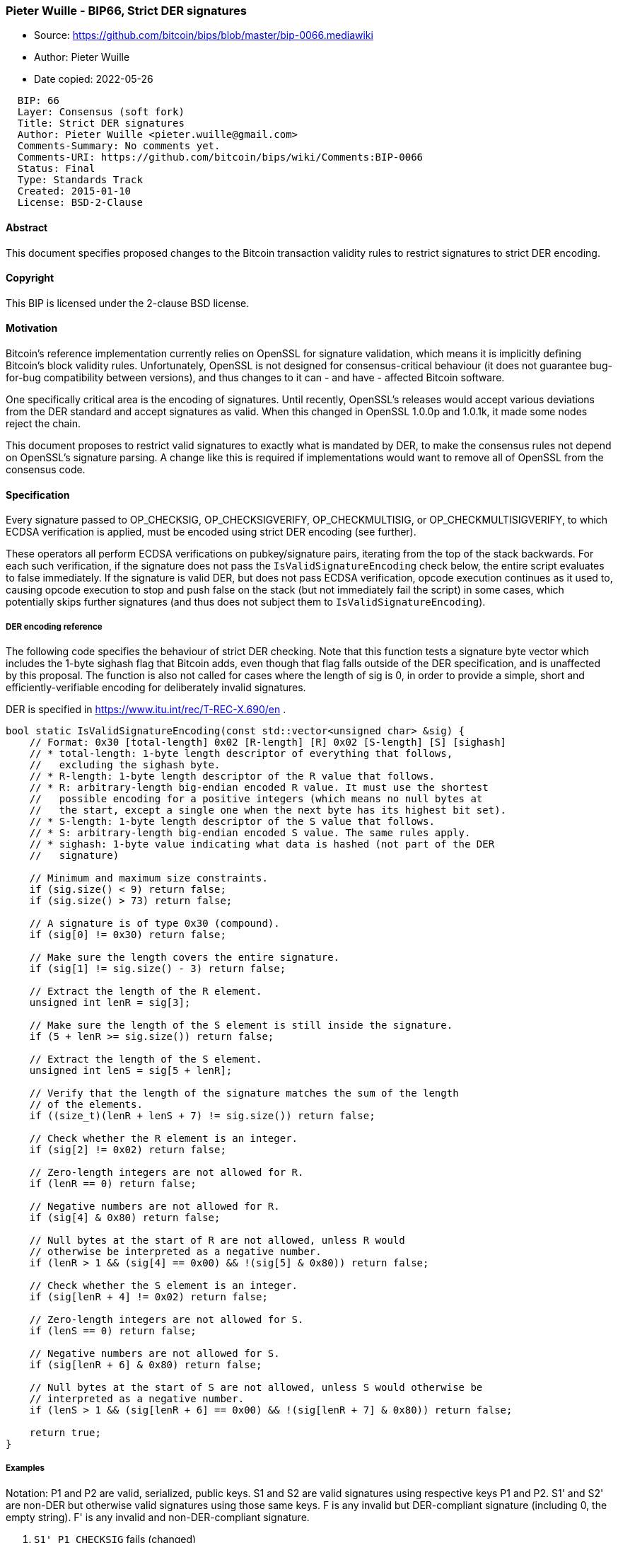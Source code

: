 === Pieter Wuille - BIP66, Strict DER signatures

****
* Source: https://github.com/bitcoin/bips/blob/master/bip-0066.mediawiki
* Author: Pieter Wuille
* Date copied: 2022-05-26
****

....
  BIP: 66
  Layer: Consensus (soft fork)
  Title: Strict DER signatures
  Author: Pieter Wuille <pieter.wuille@gmail.com>
  Comments-Summary: No comments yet.
  Comments-URI: https://github.com/bitcoin/bips/wiki/Comments:BIP-0066
  Status: Final
  Type: Standards Track
  Created: 2015-01-10
  License: BSD-2-Clause
....

==== Abstract

This document specifies proposed changes to the Bitcoin transaction
validity rules to restrict signatures to strict DER encoding.

==== Copyright

This BIP is licensed under the 2-clause BSD license.

==== Motivation

Bitcoin's reference implementation currently relies on OpenSSL for
signature validation, which means it is implicitly defining Bitcoin's
block validity rules. Unfortunately, OpenSSL is not designed for
consensus-critical behaviour (it does not guarantee bug-for-bug
compatibility between versions), and thus changes to it can - and have -
affected Bitcoin software.

One specifically critical area is the encoding of signatures. Until
recently, OpenSSL's releases would accept various deviations from the
DER standard and accept signatures as valid. When this changed in
OpenSSL 1.0.0p and 1.0.1k, it made some nodes reject the chain.

This document proposes to restrict valid signatures to exactly what is
mandated by DER, to make the consensus rules not depend on OpenSSL's
signature parsing. A change like this is required if implementations
would want to remove all of OpenSSL from the consensus code.

==== Specification

Every signature passed to OP_CHECKSIG, OP_CHECKSIGVERIFY,
OP_CHECKMULTISIG, or OP_CHECKMULTISIGVERIFY, to which ECDSA verification
is applied, must be encoded using strict DER encoding (see further).

These operators all perform ECDSA verifications on pubkey/signature
pairs, iterating from the top of the stack backwards. For each such
verification, if the signature does not pass the
`+IsValidSignatureEncoding+` check below, the entire script evaluates to
false immediately. If the signature is valid DER, but does not pass
ECDSA verification, opcode execution continues as it used to, causing
opcode execution to stop and push false on the stack (but not
immediately fail the script) in some cases, which potentially skips
further signatures (and thus does not subject them to
`+IsValidSignatureEncoding+`).

[[der_encoding_reference]]
===== DER encoding reference

The following code specifies the behaviour of strict DER checking. Note
that this function tests a signature byte vector which includes the
1-byte sighash flag that Bitcoin adds, even though that flag falls
outside of the DER specification, and is unaffected by this proposal.
The function is also not called for cases where the length of sig is 0,
in order to provide a simple, short and efficiently-verifiable encoding
for deliberately invalid signatures.

DER is specified in https://www.itu.int/rec/T-REC-X.690/en .

....
bool static IsValidSignatureEncoding(const std::vector<unsigned char> &sig) {
    // Format: 0x30 [total-length] 0x02 [R-length] [R] 0x02 [S-length] [S] [sighash]
    // * total-length: 1-byte length descriptor of everything that follows,
    //   excluding the sighash byte.
    // * R-length: 1-byte length descriptor of the R value that follows.
    // * R: arbitrary-length big-endian encoded R value. It must use the shortest
    //   possible encoding for a positive integers (which means no null bytes at
    //   the start, except a single one when the next byte has its highest bit set).
    // * S-length: 1-byte length descriptor of the S value that follows.
    // * S: arbitrary-length big-endian encoded S value. The same rules apply.
    // * sighash: 1-byte value indicating what data is hashed (not part of the DER
    //   signature)

    // Minimum and maximum size constraints.
    if (sig.size() < 9) return false;
    if (sig.size() > 73) return false;

    // A signature is of type 0x30 (compound).
    if (sig[0] != 0x30) return false;

    // Make sure the length covers the entire signature.
    if (sig[1] != sig.size() - 3) return false;

    // Extract the length of the R element.
    unsigned int lenR = sig[3];

    // Make sure the length of the S element is still inside the signature.
    if (5 + lenR >= sig.size()) return false;

    // Extract the length of the S element.
    unsigned int lenS = sig[5 + lenR];

    // Verify that the length of the signature matches the sum of the length
    // of the elements.
    if ((size_t)(lenR + lenS + 7) != sig.size()) return false;
 
    // Check whether the R element is an integer.
    if (sig[2] != 0x02) return false;

    // Zero-length integers are not allowed for R.
    if (lenR == 0) return false;

    // Negative numbers are not allowed for R.
    if (sig[4] & 0x80) return false;

    // Null bytes at the start of R are not allowed, unless R would
    // otherwise be interpreted as a negative number.
    if (lenR > 1 && (sig[4] == 0x00) && !(sig[5] & 0x80)) return false;

    // Check whether the S element is an integer.
    if (sig[lenR + 4] != 0x02) return false;

    // Zero-length integers are not allowed for S.
    if (lenS == 0) return false;

    // Negative numbers are not allowed for S.
    if (sig[lenR + 6] & 0x80) return false;

    // Null bytes at the start of S are not allowed, unless S would otherwise be
    // interpreted as a negative number.
    if (lenS > 1 && (sig[lenR + 6] == 0x00) && !(sig[lenR + 7] & 0x80)) return false;

    return true;
}
....

===== Examples

Notation: P1 and P2 are valid, serialized, public keys. S1 and S2 are
valid signatures using respective keys P1 and P2. S1' and S2' are
non-DER but otherwise valid signatures using those same keys. F is any
invalid but DER-compliant signature (including 0, the empty string). F'
is any invalid and non-DER-compliant signature.

. `+S1' P1 CHECKSIG+` fails (changed)
. `+S1' P1 CHECKSIG NOT+` fails (unchanged)
. `+F P1 CHECKSIG+` fails (unchanged)
. `+F P1 CHECKSIG NOT+` can succeed (unchanged)
. `+F' P1 CHECKSIG+` fails (unchanged)
. `+F' P1 CHECKSIG NOT+` fails (changed)

. `+0 S1' S2 2 P1 P2 2 CHECKMULTISIG+` fails (changed)
. `+0 S1' S2 2 P1 P2 2 CHECKMULTISIG NOT+` fails (unchanged)
. `+0 F S2' 2 P1 P2 2 CHECKMULTISIG+` fails (unchanged)
. `+0 F S2' 2 P1 P2 2 CHECKMULTISIG NOT+` fails (changed)
. `+0 S1' F 2 P1 P2 2 CHECKMULTISIG+` fails (unchanged)
. `+0 S1' F 2 P1 P2 2 CHECKMULTISIG NOT+` can succeed (unchanged)

Note that the examples above show that only additional failures are
required by this change, as required for a soft forking change.

==== Deployment

We reuse the double-threshold switchover mechanism from BIP 34, with the
same thresholds, but for nVersion = 3. The new rules are in effect for
every block (at height H) with nVersion = 3 and at least 750 out of 1000
blocks preceding it (with heights H-1000..H-1) also have nVersion = 3.
Furthermore, when 950 out of the 1000 blocks preceding a block do have
nVersion = 3, nVersion = 2 blocks become invalid, and all further blocks
enforce the new rules.

==== Compatibility

The requirement to have signatures that comply strictly with DER has
been enforced as a relay policy by the reference client since v0.8.0,
and very few transactions violating it are being added to the chain as
of January 2015. In addition, every non-compliant signature can
trivially be converted into a compliant one, so there is no loss of
functionality by this requirement. This proposal has the added benefit
of reducing transaction malleability (see BIP 62).

==== Implementation

An implementation for the reference client is available at
https://github.com/bitcoin/bitcoin/pull/5713

==== Acknowledgements

This document is extracted from the previous BIP62 proposal, which had
input from various people, in particular Greg Maxwell and Peter Todd,
who gave feedback about this document as well.

==== Disclosures

* Subsequent to the network-wide adoption and enforcement of this BIP,
the author
https://lists.linuxfoundation.org/pipermail/bitcoin-dev/2015-July/009697.html[disclosed]
that strict DER signatures provided an indirect solution to a consensus
bug he had previously discovered.

